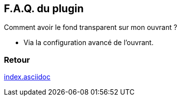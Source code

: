 :imagesdir: ../images
:icons:

== F.A.Q. du plugin

Comment avoir le fond transparent sur mon ouvrant ?

- Via la configuration avancé de l'ouvrant.

=== Retour
link:index.asciidoc[]
